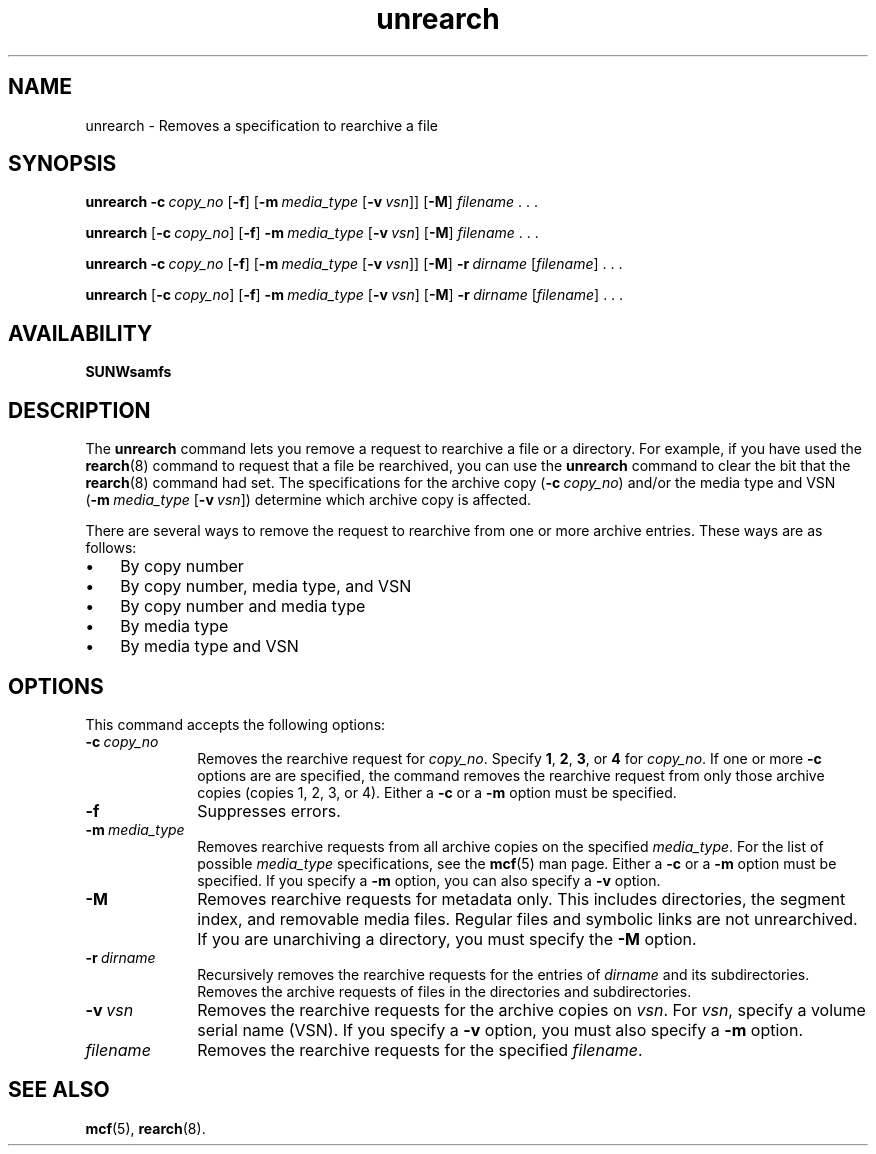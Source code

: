 ." $Revision: 1.20 $
.ds ]W Sun Microsystems
.\" SAM-QFS_notice_begin
.\"
.\" CDDL HEADER START
.\"
.\" The contents of this file are subject to the terms of the
.\" Common Development and Distribution License (the "License").
.\" You may not use this file except in compliance with the License.
.\"
.\" You can obtain a copy of the license at pkg/OPENSOLARIS.LICENSE
.\" or https://illumos.org/license/CDDL.
.\" See the License for the specific language governing permissions
.\" and limitations under the License.
.\"
.\" When distributing Covered Code, include this CDDL HEADER in each
.\" file and include the License file at pkg/OPENSOLARIS.LICENSE.
.\" If applicable, add the following below this CDDL HEADER, with the
.\" fields enclosed by brackets "[]" replaced with your own identifying
.\" information: Portions Copyright [yyyy] [name of copyright owner]
.\"
.\" CDDL HEADER END
.\"
.\" Copyright 2009 Sun Microsystems, Inc.  All rights reserved.
.\" Use is subject to license terms.
.\"
.\" SAM-QFS_notice_end
.na
.nh
.TH unrearch 8  "08 Jan 2003"
.SH NAME
unrearch \- Removes a specification to rearchive a file
.SH SYNOPSIS
\fBunrearch\fR
\%\fB\-c\ \fIcopy_no\fR
\%[\fB\-f\fR]
\%[\fB\-m\ \fImedia_type\fR\ [\%\fB\-v\ \fIvsn\fR]]
\%[\fB\-M\fR]
\%\fIfilename\fR \&. \&. \&.
.PP
\fBunrearch\fR
\%[\fB\-c\ \fIcopy_no\fR]
\%[\fB\-f\fR]
\%\fB\-m\ \fImedia_type\fR\ [\%\fB\-v\ \fIvsn\fR]
\%[\fB\-M\fR]
\%\fIfilename\fR \&. \&. \&.
.PP
\fBunrearch\fR
\%\fB\-c\ \fIcopy_no\fR
\%[\fB\-f\fR]
\%[\fB\-m\ \fImedia_type\fR\ [\%\fB\-v\ \fIvsn\fR]]
\%[\fB\-M\fR]
\%\fB\-r\ \fIdirname\fR
\%[\fIfilename\fR] \&. \&. \&.
.PP
\fBunrearch\fR
\%[\fB\-c\ \fIcopy_no\fR]
\%[\fB\-f\fR]
\%\fB\-m\ \fImedia_type\fR\ [\%\fB\-v\ \fIvsn\fR]
\%[\fB\-M\fR]
\%\fB\-r\ \fIdirname\fR
\%[\fIfilename\fR] \&. \&. \&.
.SH AVAILABILITY
\fBSUNWsamfs\fR
.SH DESCRIPTION
The \fBunrearch\fR command lets you remove a request to rearchive
a file or a directory.
For example, if you have used the \fBrearch\fR(8) command
to request that a file be rearchived, you can use the \fBunrearch\fR
command to clear the bit that the \fBrearch\fR(8) command had set.
The specifications for the archive
copy (\fB\-c\ \fIcopy_no\fR) and/or
the media type and
VSN
.if n .br
(\%\fB\-m\ \fImedia_type\fR \%[\fB\-v\ \fIvsn\fR])
determine which archive copy is affected.
.PP
There are several ways to remove the request to rearchive from
one or more archive entries.  These ways are as follows:
.TP 3
\(bu
By copy number
.TP
\(bu
By copy number, media type, and VSN
.TP
\(bu
By copy number and media type
.TP
\(bu
By media type
.TP
\(bu
By media type and VSN
.SH OPTIONS
This command accepts the following options:
.TP 10
\%\fB\-c\ \fIcopy_no\fR
Removes the rearchive request for \fIcopy_no\fR.
Specify \fB1\fR, \fB2\fR, \fB3\fR, or \fB4\fR for \fIcopy_no\fR.
If one or more \fB\-c\fR options are 
are specified, the command removes the rearchive request from only
those archive copies (copies 1, 2, 3, or 4).
Either a \fB\-c\fR or a \fB\-m\fR option must be specified.
.TP
\%\fB\-f\fR
Suppresses errors.
.TP
\%\fB\-m\ \fImedia_type\fR
Removes rearchive requests from all
archive copies on the specified \fImedia_type\fR.
For the list of possible \fImedia_type\fR specifications, see the
\fBmcf\fR(5) man page.
Either a \%\fB\-c\fR or a \%\fB\-m\fR option must be specified.
If you specify a \%\fB\-m\fR option, you can also specify
a \%\fB\-v\fR option.
.TP
\%\fB\-M\fR
Removes rearchive requests for metadata only.
This includes directories, the segment index,
and removable media files.
Regular files and symbolic links are not unrearchived.
If you are unarchiving a directory, you must specify
the \%\fB-M\fR option.
.TP
\%\fB\-r\ \fIdirname\fR
Recursively removes the rearchive requests for the entries
of \fIdirname\fR and its subdirectories.
Removes the archive requests of files in the directories and
subdirectories.
.TP
\%\fB\-v\ \fIvsn\fR
Removes the rearchive requests for the archive copies on \fIvsn\fR.
For \fIvsn\fR, specify a volume serial name (VSN).
If you specify a \%\fB\-v\fR option, you must also specify
a \%\fB\-m\fR option.
.TP
\fIfilename\fR
Removes the rearchive requests for the specified \fIfilename\fR.
.SH SEE ALSO
\fBmcf\fR(5),
\fBrearch\fR(8).
